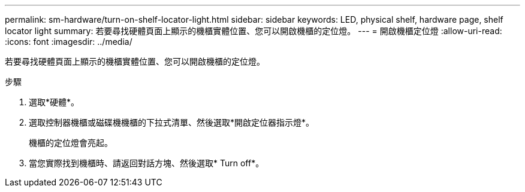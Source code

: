 ---
permalink: sm-hardware/turn-on-shelf-locator-light.html 
sidebar: sidebar 
keywords: LED, physical shelf, hardware page, shelf locator light 
summary: 若要尋找硬體頁面上顯示的機櫃實體位置、您可以開啟機櫃的定位燈。 
---
= 開啟機櫃定位燈
:allow-uri-read: 
:icons: font
:imagesdir: ../media/


[role="lead"]
若要尋找硬體頁面上顯示的機櫃實體位置、您可以開啟機櫃的定位燈。

.步驟
. 選取*硬體*。
. 選取控制器機櫃或磁碟機機櫃的下拉式清單、然後選取*開啟定位器指示燈*。
+
機櫃的定位燈會亮起。

. 當您實際找到機櫃時、請返回對話方塊、然後選取* Turn off*。

